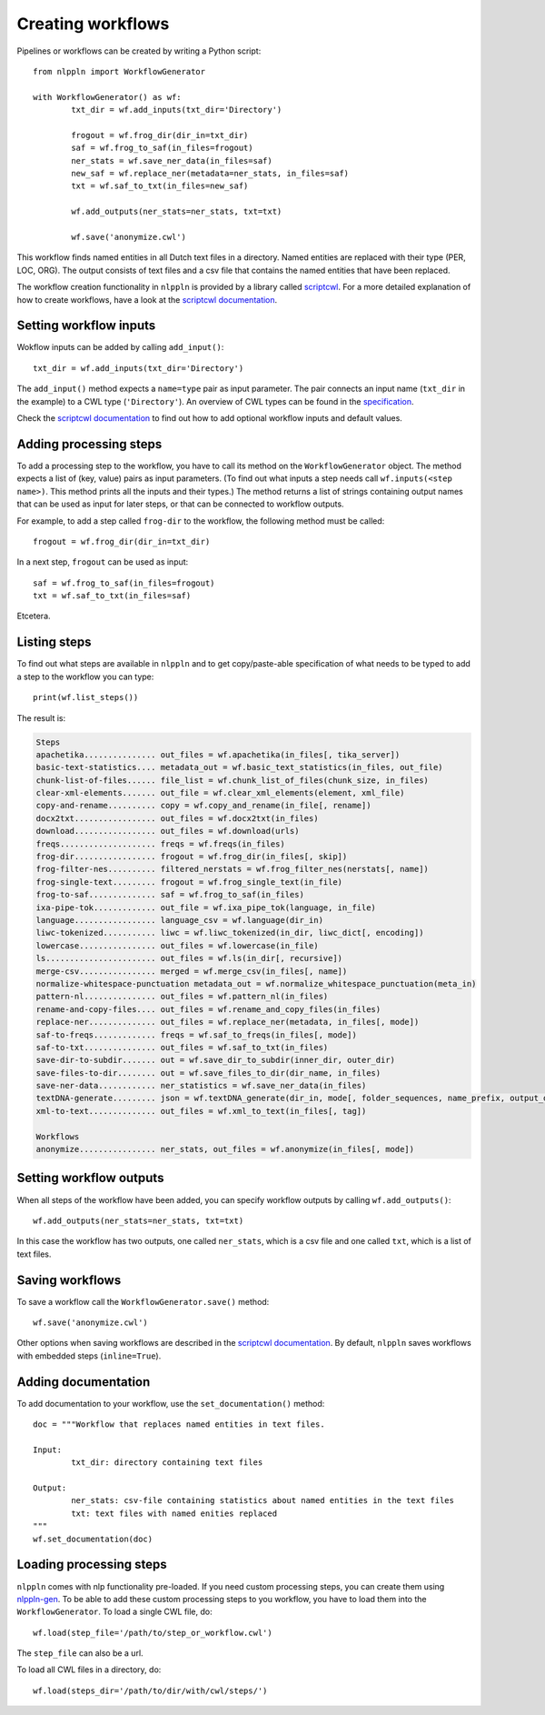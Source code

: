 Creating workflows
==================

Pipelines or workflows can be created by writing a Python script:
::

	from nlppln import WorkflowGenerator

	with WorkflowGenerator() as wf:
		txt_dir = wf.add_inputs(txt_dir='Directory')

		frogout = wf.frog_dir(dir_in=txt_dir)
		saf = wf.frog_to_saf(in_files=frogout)
		ner_stats = wf.save_ner_data(in_files=saf)
		new_saf = wf.replace_ner(metadata=ner_stats, in_files=saf)
		txt = wf.saf_to_txt(in_files=new_saf)

		wf.add_outputs(ner_stats=ner_stats, txt=txt)

		wf.save('anonymize.cwl')

This workflow finds named entities in all Dutch text files in a directory. Named 
entities are replaced with their type (PER, LOC, ORG). The output consists of
text files and a csv file that contains the named entities that have been replaced.

The workflow creation functionality in ``nlppln`` is provided by a library called
`scriptcwl <https://github.com/NLeSC/scriptcwl>`_. For a more detailed explanation
of how to create workflows, have a look at the
`scriptcwl documentation <http://scriptcwl.readthedocs.io/en/latest/>`_.

Setting workflow inputs
#######################

Wokflow inputs can be added by calling ``add_input()``:
::

	txt_dir = wf.add_inputs(txt_dir='Directory')

The ``add_input()`` method expects a ``name=type`` pair as input parameter.
The pair connects an input name (``txt_dir`` in the example) to a CWL type
(``'Directory'``). An overview of CWL types can be found in the
`specification <http://www.commonwl.org/v1.0/Workflow.html#CWLType>`_.

Check the `scriptcwl documentation <http://scriptcwl.readthedocs.io/en/latest/workflow_inputs.html>`_
to find out how to add optional workflow inputs and default values.

Adding processing steps
#######################

To add a processing step to the workflow, you have to call its method on the ``WorkflowGenerator`` object.
The method expects a list of (key, value) pairs as input parameters. (To find out what inputs a step
needs call ``wf.inputs(<step name>)``. This method prints all the inputs
and their types.) The method returns a list of strings containing output
names that can be used as input for later steps, or that can be connected
to workflow outputs.

For example, to add a step called ``frog-dir`` to the workflow, the
following method must be called:
::

    frogout = wf.frog_dir(dir_in=txt_dir)

In a next step, ``frogout`` can be used as input:
::
    saf = wf.frog_to_saf(in_files=frogout)
    txt = wf.saf_to_txt(in_files=saf)

Etcetera.

Listing steps
#############

To find out what steps are available in ``nlppln`` and to get copy/paste-able
specification of what needs to be typed to add a step to the workflow you can
type:
::

	print(wf.list_steps())

The result is:

.. code-block:: none

	Steps
  	apachetika............... out_files = wf.apachetika(in_files[, tika_server])
  	basic-text-statistics.... metadata_out = wf.basic_text_statistics(in_files, out_file)
  	chunk-list-of-files...... file_list = wf.chunk_list_of_files(chunk_size, in_files)
  	clear-xml-elements....... out_file = wf.clear_xml_elements(element, xml_file)
  	copy-and-rename.......... copy = wf.copy_and_rename(in_file[, rename])
  	docx2txt................. out_files = wf.docx2txt(in_files)
  	download................. out_files = wf.download(urls)
  	freqs.................... freqs = wf.freqs(in_files)
  	frog-dir................. frogout = wf.frog_dir(in_files[, skip])
  	frog-filter-nes.......... filtered_nerstats = wf.frog_filter_nes(nerstats[, name])
  	frog-single-text......... frogout = wf.frog_single_text(in_file)
  	frog-to-saf.............. saf = wf.frog_to_saf(in_files)
  	ixa-pipe-tok............. out_file = wf.ixa_pipe_tok(language, in_file)
  	language................. language_csv = wf.language(dir_in)
  	liwc-tokenized........... liwc = wf.liwc_tokenized(in_dir, liwc_dict[, encoding])
  	lowercase................ out_files = wf.lowercase(in_file)
  	ls....................... out_files = wf.ls(in_dir[, recursive])
  	merge-csv................ merged = wf.merge_csv(in_files[, name])
  	normalize-whitespace-punctuation metadata_out = wf.normalize_whitespace_punctuation(meta_in)
  	pattern-nl............... out_files = wf.pattern_nl(in_files)
  	rename-and-copy-files.... out_files = wf.rename_and_copy_files(in_files)
  	replace-ner.............. out_files = wf.replace_ner(metadata, in_files[, mode])
  	saf-to-freqs............. freqs = wf.saf_to_freqs(in_files[, mode])
  	saf-to-txt............... out_files = wf.saf_to_txt(in_files)
  	save-dir-to-subdir....... out = wf.save_dir_to_subdir(inner_dir, outer_dir)
  	save-files-to-dir........ out = wf.save_files_to_dir(dir_name, in_files)
  	save-ner-data............ ner_statistics = wf.save_ner_data(in_files)
  	textDNA-generate......... json = wf.textDNA_generate(dir_in, mode[, folder_sequences, name_prefix, output_dir])
  	xml-to-text.............. out_files = wf.xml_to_text(in_files[, tag])

	Workflows
  	anonymize................ ner_stats, out_files = wf.anonymize(in_files[, mode])

Setting workflow outputs
########################

When all steps of the workflow have been added, you can specify
workflow outputs by calling ``wf.add_outputs()``:
::

  wf.add_outputs(ner_stats=ner_stats, txt=txt)

In this case the workflow has two outputs, one called ``ner_stats``, which is a
csv file and one called ``txt``, which is a list of text files.

Saving workflows
################

To save a workflow call the ``WorkflowGenerator.save()`` method:
::

  wf.save('anonymize.cwl')

Other options when saving workflows are described in the `scriptcwl
documentation <http://scriptcwl.readthedocs.io/en/latest/saving_workflows.html>`_.
By default, ``nlppln`` saves workflows with embedded steps (``inline=True``).

Adding documentation
####################

To add documentation to your workflow, use the ``set_documentation()`` method:
::

	doc = """Workflow that replaces named entities in text files.

	Input:
		txt_dir: directory containing text files

	Output:
		ner_stats: csv-file containing statistics about named entities in the text files
		txt: text files with named enities replaced
	"""
	wf.set_documentation(doc)

Loading processing steps
########################

``nlppln`` comes with nlp functionality pre-loaded. If you need custom processing
steps, you can create them using `nlppln-gen <https://github.com/nlppln/nlppln-gen>`_.
To be able to add these custom processing steps to you workflow,
you have to load them into the ``WorkflowGenerator``. To load a single CWL file, do:
::

	wf.load(step_file='/path/to/step_or_workflow.cwl')

The ``step_file`` can also be a url.

To load all CWL files in a directory, do:
::

	wf.load(steps_dir='/path/to/dir/with/cwl/steps/')
